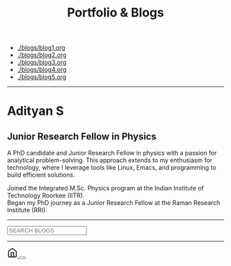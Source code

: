 #+TITLE: Portfolio & Blogs
#+HTML_HEAD: <link href='https://fonts.googleapis.com/css?family=Playfair+Display:400,700,900,400italic,700italic,900italic|Droid+Serif:400,700,400italic,700italic' rel='stylesheet' type='text/css'>

#+HTML_HEAD: <link rel="stylesheet" type="text/css" href="web/newspaper.css" />

- [[./blogs/blog1.org]]
- [[./blogs/blog2.org]]
- [[./blogs/blog3.org]]
- [[./blogs/blog4.org]]
- [[./blogs/blog5.org]]

#+begin_export html

<div id="portfolio">
    <hr/>
    <div class="portfolio-section">

        <div class="portfolio-photo">
            <img src="https://matca.cz/wp-content/uploads/2020/03/tem-difrakce.jpg" alt="A profile photo for the portfolio">
        </div>

        <div class="portfolio-info">
            <h1>Adityan S</h1>
            <h2>Junior Research Fellow in Physics</h2>
            <p>
                A PhD candidate and Junior Research Fellow in physics with a passion for analytical problem-solving. This approach extends to my enthusiasm for technology, where I leverage tools like Linux, Emacs, and programming to build efficient solutions.
            </p>

            <div class="timeline">
                <div class="milepoint" data-date="2020">
                    <span class="tooltip">Joined the Integrated M.Sc. Physics program at the Indian Institute of Technology Roorkee (IITR).
                    <img class="tooltip-logo" src="https://upload.wikimedia.org/wikipedia/en/thumb/2/2d/Indian_Institute_of_Technology_Roorkee_Logo.svg/1024px-Indian_Institute_of_Technology_Roorkee_Logo.svg.png" alt="IITR Logo">   
                    </span>
                </div>
                <div class="milepoint" data-date="2025">
                    <span class="tooltip">Began my PhD journey as a Junior Research Fellow at the Raman Research Institute (RRI).
                    <img class="tooltip-logo" src="https://www.rri.res.in/~ranjini/logo2.png" alt="RRI Logo">
     
                    </span>
                </div>
            </div>
        </div>

    </div>
</div>

 <div class="search-wrapper">
    <hr/>
    <div class="search-bar">
      <input type="text" id="search" class="search-input" placeholder="SEARCH BLOGS">
    </div>
    <hr/>
  </div>

   <div class="fab-container">
    <a href="/index.html" class="fab" aria-label="Home">
        <svg xmlns="http://www.w3.org/2000/svg" width="24" height="24" viewBox="0 0 24 24" fill="none" stroke="currentColor" stroke-width="2" stroke-linecap="round" stroke-linejoin="round"><path d="m3 9 9-7 9 7v11a2 2 0 0 1-2 2H5a2 2 0 0 1-2-2z"></path><polyline points="9 22 9 12 15 12 15 22"></polyline></svg>
    </a>
    <button id="theme-switcher" class="fab" aria-label="Toggle Theme">
        </button>
</div>
<div id="blog-posts-container"></div>
<script src="web/blog.js"></script>
<script src="web/theme.js"></script>
#+end_export


